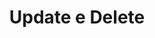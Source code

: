 #+Title: Update e Delete

* preparativos                                                     :noexport:
** Rodando um bloco emacs-lisp pra testar a execucao dos blocos C-c C-c
  #+BEGIN_SRC emacs-lisp
  (message "emacs-lisp Doc Update e Delete...")
  #+END_SRC

  #+RESULTS:
  : emacs-lisp Doc Update e Delete...

** Subindo o Container
  Tem que lembrar de subir o container com esse commando pra
  disponibilizar os scripts na pasta /sql_scripts
  #+name docker run sqlserver
  #+begin_src shell
  docker rm sqlserver
    docker run --name sqlserver -v $(pwd)/sql_scripts/:/sql_scripts -e 'ACCEPT_EULA=Y' -e 'SA_PASSWORD=Aluno#123' -p 1433:1433 -d microsoft/mssql-server-linux && docker logs sqlserver  
  #+end_src

  #+RESULTS:
  | sqlserver                                                        |
  | 6aee92c44dce795bd357abba6bc5df64352c858639826c07f98232a6c7a91e4e |

** Testando se os scripts estao na pasta /sql_scripts do container
   Agora, esse comando demostra que os scripts estao disponiveis
  #+name: ls /sql_scripts
  #+begin_src shell :results output replace  :exports both
     docker exec sqlserver ls -l /sql_scripts
  #+end_src

  #+RESULTS: ls /sql_scripts
  #+begin_example
  total 76
  -rw-rw-r-- 1 1000 1000 2741 May  3 19:10 #aula_triggers.sql#
  -rw-rw-r-- 1 1000 1000   18 Feb  1 19:45 Exec_sp_databases.sql
  -rw-rw-r-- 1 1000 1000  676 Feb 10 14:24 LojaInfo_create_table.sql
  -rw-rw-r-- 1 1000 1000 5738 Mar 15 04:40 aula_funcoes.sql
  -rw-rw-r-- 1 1000 1000  677 Mar  9 01:17 aula_funcoes2.sql
  -rw-rw-r-- 1 1000 1000 3943 Mar 15 19:05 aula_funcoes_old.sql
  -rw-rw-r-- 1 1000 1000  270 May  3 15:43 aula_trigers.sql
  -rw-rw-r-- 1 1000 1000 2740 May  3 19:08 aula_triggers.sql
  -rw-rw-r-- 1 1000 1000  172 Feb 10 21:40 create_constraints_tests.sql
  -rw-rw-r-- 1 1000 1000  779 Feb 10 21:11 create_contraints.sql
  -rw-rw-r-- 1 1000 1000   46 Mar 15 03:05 create_database.sql
  -rw-rw-r-- 1 1000 1000 1015 Mar 15 03:10 create_tables.sql
  -rw-rw-r-- 1 1000 1000  799 Feb 10 20:56 create_tables_tests.sql
  -rw-rw-r-- 1 1000 1000  109 Feb 13 16:06 drop_database.sql
  -rw-rw-r-- 1 1000 1000 1918 Feb 13 15:50 inserts.sql
  -rw-rw-r-- 1 1000 1000 2359 Mar 23 23:11 lojainfo_sqlserver_storeprocedures.sql
  -rw-rw-r-- 1 1000 1000  475 Feb 13 16:15 select_agregacoes.sql
  -rw-rw-r-- 1 1000 1000 2942 Mar  7 04:22 select_vendas_por_cada_cliente.sql
  #+end_example

** Rodando o script da da aula Update_e_Deletex
  Agora sim podemos rodar algum script, vamos rodar o script da nossa aula
  #+name: runscript
  #+begin_src shell :results output replace  :exports both
     docker exec sqlserver /opt/mssql-tools/bin/sqlcmd -S localhost -U SA -P Aluno#123 -i /sql_scripts/aula_update_e_delete.sql
  #+end_src

  #+RESULTS: runscript
  #+begin_example
  Changed database context to 'master'.
  Changed database context to 'lojainfo'.
  Changed database context to 'lojainfo'.
  ### DANDO UM SHOW TABLES
  TABLE_NAME                                                                                                                      
  --------------------------------------------------------------------------------------------------------------------------------
  tb_clientes                                                                                                                     
  tb_hardware                                                                                                                     
  tb_vendas                                                                                                                       
  tb_vendas_itens                                                                                                                 

  (4 rows affected)
  Msg 102, Level 15, State 1, Server 6aee92c44dce, Line 2
  Incorrect syntax near 'inserts'.
  id_cliente  nome                                               endereco                                                                                             fone            email                                                                 
  ----------- -------------------------------------------------- ---------------------------------------------------------------------------------------------------- --------------- ----------------------------------------------------------------------

  (0 rows affected)
  #+end_example





  
